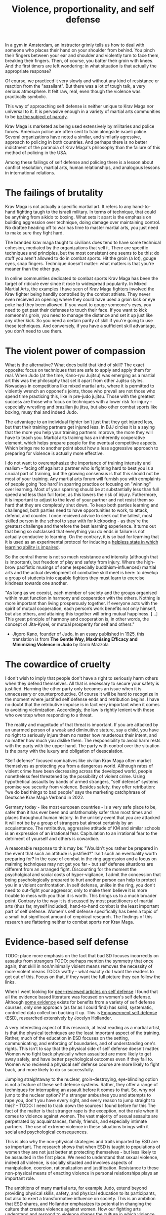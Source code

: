 :PROPERTIES:
:ID:       94473826-b302-43e7-9fcf-3d2691c45911
:END:
#+title: Violence, proportionality, and self defense

In a gym in Amsterdam, an instructor grimly tells us how to deal with someone who places their hand on your shoulder from behind.
You pinch their fingers between your ear and shoulder and violently turn to face them, breaking their fingers.
Then, of course, you batter their groin with knees.
And the first timers are left wondering: in what situation is that actually the appropriate response?

Of course, we practiced it very slowly and without any kind of resistance or reaction from the "assailant".
But there was a lot of tough talk, a very serious atmosphere.
It felt raw, real, even though the violence was practically symbolic.

This way of approaching self defense is neither unique to Krav Maga nor universal to it.
It is pervasive enough in a variety of martial arts communities to be [[https://youtu.be/3CGMWlXosp4?si=u89Bwgyx5KcWmPmZ&t=115][be the subject of parody]].

Krav Maga is marketed as being used extensively by militaries and police forces.
American police are often sent to train alongside israeli police.
Several organizations have noted a similar, and similarly agressive, approach to policing in both countries.
And perhaps there is no better indictment of the paranoia of Krav Maga's philosophy than the failure of this method of policing in the USA.

Among these failings of self defense and policing there is a lesson about conflict resolution, martial arts, human relationships, and analogous lessons in international relations.

* The failings of brutality

Krav Maga is not actually a specific martial art.
It refers to any hand-to-hand fighting taugh to the israeli military.
In terms of technique, that could be anything from aikido to boxing.
What sets it apart is the emphasis on building aggression over technique, doing damage over maintaining control.
No draftee heading off to war has time to master martial arts, you just need to make sure they fight hard.

The branded krav maga taught to civilians does tend to have some technical cohesion, mediated by the organizations that sell it.
There are specific techniques and principles, but the most consistent one seems to be this: do stuff you aren't allowed to do in combat sports.
Hit the groin (a lot), gouge eyes, snap fingers.
Technique doesn't matter: what matters is that you're meaner than the other guy.

In online communities dedicated to combat sports Krav Maga has been the target of ridicule ever since it rose to widespread popularity.
In Mixed Martial Arts, the examples I have seen of Krav Maga fighters involved the Krav fighter being handily controlled by the combat athlete.
They never even recieved an opening where they could have used a groin kick or eye poke had they been allowed.
If you want to gouge someone's eyes, you need to get past their defenses to touch their face.
If you want to kick someone's groin, you need to manage the distance and set it up just like any other kick.
So you need a certain parity of skill if you're going to use these techniques.
And conversely, if you have a sufficient skill advantage, you don't need to use them.


* The violent power of compassion

What is the alternative?
What does build that kind of skill?
The exact opposite: focus on techniques that are safe to apply and apply them for real.
When Judo (at the time, Kano-ryu Jujitsu) was emerging as a martial art this was the philosophy that set it apart from other Jujitsu styles.
Nowadays in competitions like mixed martial arts, where it is permitted to violently wrench an opponet's joints, those who prevail are not those who spend time practicing this, like in pre-judo jujitsu.
Those with the greatest success are those who focus on techniques with a lower risk for injury - especially wrestling and brazilian jiu jitsu, but also other combat sports like boxing, muay thai and indeed Judo.


The advantage to an individual fighter isn't just that they get injured less, but that their training partners get injured less.
In BJJ circles it is a saying that the more you help your training partners improve, the more they will have to teach you.
Martial arts training has an inherently cooperative element, which helps prepare people for the eventual competitive aspects.
Which brings me to another point about how a less aggressive approach to preparing for violence is actually more effective.

I do not want to overemphasize the importance of training intensity and realism - facing off against a partner who is fighting hard to best you is a crucial part of training, but the growing consensus is that this should not be most of your training.
Any martial arts forum will furnish you with complaints of people going 'too hard' in sparring practice or focusing on "winning" over learning.
Most of your sparring should be at substantially less than full speed and less than full force, as this lowers the risk of injury.
Futhermore, it is important to adjust to the level of your partner and not resist them so hard that they are completely shut down.
To keep both parties learning and challenged, both parties need to have opportunities to work, to attack, defend, and counter.
I once recieved advice to seek out the tallest, most skilled person in the school to spar with for kickboxing - as they're the greatest challenge and therefore the best learning experience.
It turns out that being so outclassed that everything you do ends in failure is not actually conducive to learning.
On the contrary, it is so bad for learning that it is used as an experimental protocol for inducing a [[id:02504069-e1e7-43c8-a746-43ed27a2f807][helpless state in which learning ability is impaired]].

So the central theme is not so much resistance and intensity (although that is important), but freedom of play and safety from injury.
Where the high-brow pacifistic musings of some (especially buddhism-influenced) martial arts and the actual development of combative skill meet is here: to develop a group of students into capable fighters they must learn to exercise kindness towards one another.

"As long as we coexist, each member of society and the groups organised
within must function in harmony and cooperation with the others.
Nothing is more important than living prosperously together. If everyone
acts with the spirit of mutual cooperation, each person’s work benefits
not only himself, but also others, and attaining this together will bring
mutual happiness. [...] This great principle of harmony and
cooperation is, in other words, the concept of Jita-Kyoei, or mutual
prosperity for self and others."
 - Jigoro Kano, founder of Judo, in an essay published in 1925, this translation is from *The Gentle Way, Maximising Efficacy and Minimizing Violence in Judo* by Dario Mazzola


* The cowardice of cruelty

I don't wish to imply that people don't have a right to seriously harm others when they defend themselves.
All that is necessary to secure your safety is justified.
Harming the other party only becomes an issue when it is unnecessary or counterproductive.
Of course it will be hard to recognize in the moment where justified self defense ends and retribution begins.
I have no doubt that the retributive impulse is in fact very important when it comes to avoiding victimization.
Accordingly, the law is rightly lenient with those who overstep when responding to a threat.

The reality and magnitude of that threat is important.
If you are attacked by an unarmed person of a weak and diminuitive stature, say a child, you have no right to seriously injure them no matter how murderous their intent, and no matter how much you dislike them.
The responsibility to avoid harm rests with the party with the upper hand.
The party with control over the situation is the party with the luxury and obligation of deescalation.

"Self defense" focused combatives like civilian Krav Maga often market themselves as protecting you from a dangerous world.
Although rates of violent crime have been decreasing across the developed world, people nonetheless feel threatened by the possibility of violent crime.
Using hypothetical assaults by bands of armed strangers, "self defense" systems promise you security from violence.
Besides safety, they offer retribution: "we do bad things to bad people" says the marketing catchphrase of Deutsche Krav Maga Verband in 2022.

Germany today - like most european countries - is a very safe place to be, safer than it has ever been and unfathomably safer than most times and places throughout human history.
In the unlikely event that you are attacked it will not be by a group of strangers but almost certainly by an acquiantance.
The retributive, aggressive attitude of KM and similar schools is an expression of an irrational fear.
Capitulation to an irrational fear to the detriment of yourself and others is cowardice.


A reasonable response to this may be: "Wouldn't you rather be prepared in the event that such an attitude is justified?"
Isn't such an eventuality worth preparing for?
In the case of combat in the ring aggression and a focus on maiming techniques may not get you far - but self defense situations are different from an arranged fight.
Discounting for the moment the psycholgical and social costs of hyper-vigilance, I admit the concession that being psychologically prepared to hurt another person can help to protect you in a violent confrontation.
In self defense, unlike in the ring, you don't need to out-fight your aggressor, only to make them believe it is more trouble to mess with you than it is worth.
This brings us to a much broader point.
Contrary to the way it is discussed by most practitioners of martial arts (thus far, myself included), hand-to-hand combat is the least important part of self defense.
Women's self defense specifically has been a topic of a small but significant amount of empirical research.
The findings of this research are flattering neither to combat sports nor Krav Maga.

* Evidence-based self defense

TODO: place more emphasis on the fact that bad SD focuses incorrectly on assaults from strangers
TODO: perhaps mention the symmetry that once again, that skill in non/minimally violent means removes the necessity of more violent means
TODO: waffly - what exactly do I want the readers to get out of this. Focus on that, if they want the full picture they can follow the links.

When I went looking for [[id:5d38c8d0-8c5e-4dee-8f04-5427a806c285][peer-reviewed articles on self defense]] I found that all the evidence based literature was focused on women's self defense.
Although [[https://www.sciencedirect.com/science/article/pii/S1359178907000766?casa_token=3DvBAIeZ9IAAAAAA:tErJw-u3458JUwdfI7TstyKi1o3AmYhoBR5tDdwDyZvW7VWZViuVd56kVmz04SPYhC3S9zhQVw][some evidence]] exists for benefits from a variety of self defense courses, only one approach (as far as I could find) has solid, systematic, controlled data collection backing it up.
This is [[https://compass.onlinelibrary.wiley.com/doi/abs/10.1111/soc4.12597?casa_token=a_u-H1-xxVYAAAAA:ep0_5otMwbp3xzbalKCcxyKrLAipUO7e6GXbxdsSSW6q73XMV97u7Jc28FiTUHEY6NK4ds76lq4BUQ][Empowerment self defense]] (ESD), researched extensively by Jocelyn Hollander.

A very interesting aspect of this research, at least reading as a martial artist, is that the physical techniques are the least important aspect of the training.
Rather, much of the education in ESD focuses on the setting, communicating, and enforcing of boundaries, and of understanding one's rights.
This isn't to say that the physical side of self defense doesn't matter.
Women who fight back physically when assaulted are more likely to get away safely, and have better psychological outcomes even if they fail to.
Women who recieved a physical self defense course are more likely to fight back, and more likely to do so successfully.

Jumping straightaway to the nuclear, groin-destroying, eye-blinding option is not a feature of these self defense systems.
Rather, they offer a range of techniques for interrupting an assault before it comes to that.
So, why not jump to the nuclear option? If a stranger ambushes you and attempts to rape you, don't you have every right, and every reason to jump straight to this?
-- TODO: I need to track down the sources I found before for this
The fact of the matter is that stranger rape is the exception, not the rule when it comes to violence against women.
The vast majority of sexual assaults are perpetrated by acquaintances, family, friends, and especially intimate partners.
The use of extreme violence in these situations brings with it social and psychological consequences.

This is also why the non-physical strategies and traits imparted by ESD are so important.
The research shows that when ESD is taught to populations of women they are not just better at protecting themselves - but less likely to be assaulted in the first place.
We need to understand that sexual violence, indeed all violence, is socially situated and involves aspects of manipulation, coercion, rationalization and justification.
Resistance to these non-physical means of enacting violence in personal relationships plays an important role.

The ambitions of many martial arts, for example Judo, extend beyond providing physical skills, safety, and physical education to its participants, but also to exert a transformative influence on society.
This is an ambition that ESD shares, and Hollander emphasizes its potential in changing the culture that creates violence against women.
How our fighting arts understand and respond to violence shapes the culture in which violence takes place: so we had best ensure that, like ESD, our conceptions of violence are based in reality.


* Our flawed understanding of violence

file:///home/hugs/Downloads/49-Artikeltext-279-3-10-20190123.pdf
https://psycnet.apa.org/record/2010-13682-006

I would argue that the naive, inaccurate understanding of violence that pervades martial arts communities is convenient, contaigious and pleasurable for us because it justifies our fantasies of violence.

* community policing, prison abolition


* A missile is a machine that creates terrorists


* 
